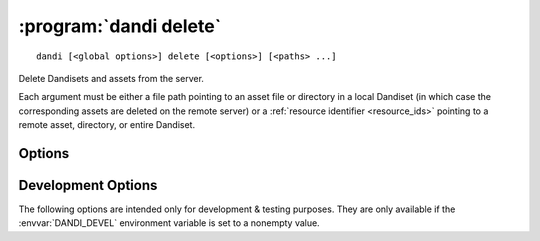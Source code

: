:program:`dandi delete`
=======================

::

    dandi [<global options>] delete [<options>] [<paths> ...]

Delete Dandisets and assets from the server.

Each argument must be either a file path pointing to an asset file or directory
in a local Dandiset (in which case the corresponding assets are deleted on the
remote server) or a :ref:`resource identifier <resource_ids>` pointing to a
remote asset, directory, or entire Dandiset.

Options
-------

.. option:: --force

    Force deletion without requesting interactive confirmation

.. option:: -i, --dandi-instance <instance-name>

    DANDI instance to delete assets & Dandisets from  [default: ``dandi``]

.. option:: --skip-missing

    By default, if an argument points to a remote resource that does not exist,
    an error is raised.  If :option:`--skip-missing` is supplied, missing
    resources are instead simply silently ignored.


Development Options
-------------------

The following options are intended only for development & testing purposes.
They are only available if the :envvar:`DANDI_DEVEL` environment variable is
set to a nonempty value.

.. option:: --devel-debug

    Do not use pyout callbacks, do not swallow exceptions, do not parallelize.
